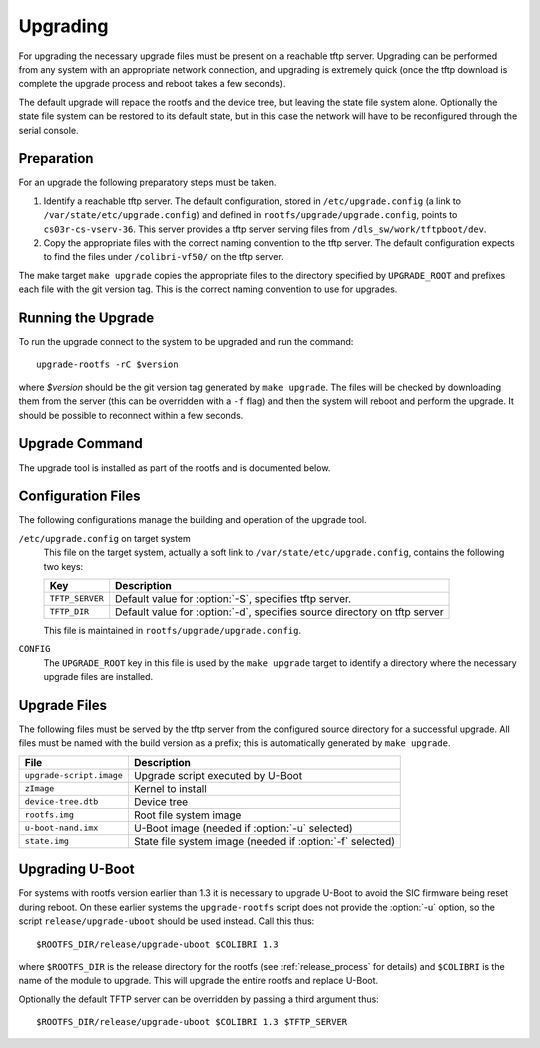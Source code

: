 .. _upgrading:

Upgrading
=========

For upgrading the necessary upgrade files must be present on a reachable tftp
server.  Upgrading can be performed from any system with an appropriate network
connection, and upgrading is extremely quick (once the tftp download is complete
the upgrade process and reboot takes a few seconds).

The default upgrade will repace the rootfs and the device tree, but leaving the
state file system alone.  Optionally the state file system can be restored to
its default state, but in this case the network will have to be reconfigured
through the serial console.


Preparation
-----------

For an upgrade the following preparatory steps must be taken.

1.  Identify a reachable tftp server.  The default configuration, stored in
    ``/etc/upgrade.config`` (a link to ``/var/state/etc/upgrade.config``) and
    defined in ``rootfs/upgrade/upgrade.config``, points to
    ``cs03r-cs-vserv-36``.  This server provides a tftp server serving files
    from ``/dls_sw/work/tftpboot/dev``.

2.  Copy the appropriate files with the correct naming convention to the tftp
    server.  The default configuration expects to find the files under
    ``/colibri-vf50/`` on the tftp server.

The make target ``make upgrade`` copies the appropriate files to the directory
specified by ``UPGRADE_ROOT`` and prefixes each file with the git version tag.
This is the correct naming convention to use for upgrades.


Running the Upgrade
-------------------

To run the upgrade connect to the system to be upgraded and run the command::

    upgrade-rootfs -rC $version

where *$version* should be the git version tag generated by ``make upgrade``.
The files will be checked by downloading them from the server (this can be
overridden with a ``-f`` flag) and then the system will reboot and perform the
upgrade.  It should be possible to reconnect within a few seconds.


Upgrade Command
---------------

The upgrade tool is installed as part of the rootfs and is documented below.

..  program:: upgrade-rootfs
..  option:: upgrade-rootfs [options] version

    ..  option:: version

        This mandatory argument specifies the version of the upgrade to be
        installed.

    ..  option:: -d directory

        This identifies the path on the tftp server where the upgrade files are
        stored.  The default path is ``/colibri-vf50``.

    ..  option:: -S server

        This identifies the tftp server to use.  The default server is
        ``cs03r-cs-vserv-36``.

    ..  option:: -p

        If this flag is set then the persistent ``state`` filesystem will be
        replaced.  This will cause the network configuration to be reset, so it
        will be necessary to run :program:`configure-network` on the serial
        console after upgrading if this is specified.

    ..  option:: -f

        By default the upgrade files will be loaded from the tftp server to
        validate the upgrade options.  For a quicker upgrade this flag can be
        set to bypass this step.  Note however, if the files cannot be found
        then the upgrade may fail or be incomplete, and it may be necessary to
        rescue the system using the development board.

    ..  option:: -u

        This option can be set to force U-Boot to be upgraded.  This option is
        not available on rootfs versions earlier than 1.3.

    ..  option:: -r

        If this option is set together with :option:`-C` then the system will
        reboot and perform the upgrade immediately.  Without this option the
        upgrade will not be applied until the next system reboot.

    ..  option:: -C

        This option must be set to actually perform the upgrade.  If this is not
        set then the files will be checked (unless :option:`-f` is set) but no
        other action is taken.


Configuration Files
-------------------

The following configurations manage the building and operation of the upgrade
tool.

``/etc/upgrade.config`` on target system
    This file on the target system, actually a soft link to
    ``/var/state/etc/upgrade.config``, contains the following two keys:

    =================== ========================================================
    Key                 Description
    =================== ========================================================
    ``TFTP_SERVER``     Default value for :option:`-S`, specifies tftp server.
    ``TFTP_DIR``        Default value for :option:`-d`, specifies source
                        directory on tftp server
    =================== ========================================================

    This file is maintained in ``rootfs/upgrade/upgrade.config``.

``CONFIG``
    The ``UPGRADE_ROOT`` key in this file is used by the ``make upgrade`` target
    to identify a directory where the necessary upgrade files are installed.


Upgrade Files
-------------

The following files must be served by the tftp server from the configured source
directory for a successful upgrade.  All files must be named with the build
version as a prefix; this is automatically generated by ``make upgrade``.

=============================== ================================================
File                            Description
=============================== ================================================
``upgrade-script.image``        Upgrade script executed by U-Boot
``zImage``                      Kernel to install
``device-tree.dtb``             Device tree
``rootfs.img``                  Root file system image
``u-boot-nand.imx``             U-Boot image (needed if :option:`-u` selected)
``state.img``                   State file system image (needed if
                                :option:`-f` selected)
=============================== ================================================


..  _upgrade-u-boot:

Upgrading U-Boot
----------------

For systems with rootfs version earlier than 1.3 it is necessary to upgrade
U-Boot to avoid the SIC firmware being reset during reboot.  On these earlier
systems the ``upgrade-rootfs`` script does not provide the :option:`-u` option,
so the script ``release/upgrade-uboot`` should be used instead.  Call this
thus::

    $ROOTFS_DIR/release/upgrade-uboot $COLIBRI 1.3

where ``$ROOTFS_DIR`` is the release directory for the rootfs (see
:ref:`release_process` for details) and ``$COLIBRI`` is the name of the module
to upgrade.  This will upgrade the entire rootfs and replace U-Boot.

Optionally the default TFTP server can be overridden by passing a third argument
thus::

    $ROOTFS_DIR/release/upgrade-uboot $COLIBRI 1.3 $TFTP_SERVER

